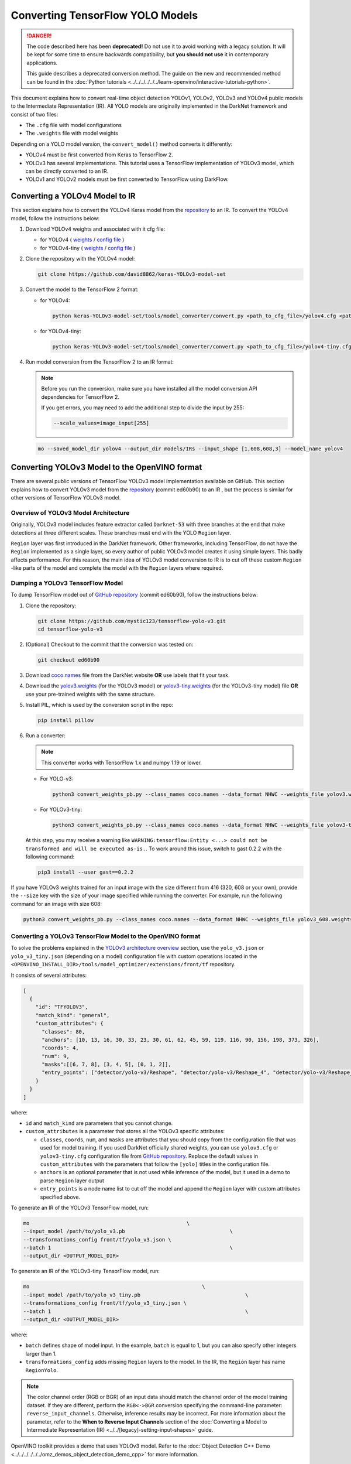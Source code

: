 Converting TensorFlow YOLO Models
=================================


.. meta::
   :description: Learn how to convert YOLO models from
                 TensorFlow to the OpenVINO Intermediate Representation.

.. danger::

   The code described here has been **deprecated!** Do not use it to avoid working with a legacy solution. It will be kept for some time to ensure backwards compatibility, but **you should not use** it in contemporary applications.

   This guide describes a deprecated conversion method. The guide on the new and recommended method can be found in the :doc:`Python tutorials <../../../../../../learn-openvino/interactive-tutorials-python>`.

This document explains how to convert real-time object detection YOLOv1, YOLOv2, YOLOv3 and YOLOv4 public models to the Intermediate Representation (IR). All YOLO models are originally implemented in the DarkNet framework and consist of two files:

* The ``.cfg`` file with model configurations
* The ``.weights`` file with model weights

Depending on a YOLO model version, the ``convert_model()`` method converts it differently:

- YOLOv4 must be first converted from Keras to TensorFlow 2.
- YOLOv3 has several implementations. This tutorial uses a TensorFlow implementation of YOLOv3 model, which can be directly converted to an IR.
- YOLOv1 and YOLOv2 models must be first converted to TensorFlow using DarkFlow.

Converting a YOLOv4 Model to IR
###############################

This section explains how to convert the YOLOv4 Keras model from the `repository <https://github.com/david8862/keras-YOLOv3-model-set>`__ to an IR. To convert the YOLOv4 model, follow the instructions below:

1. Download YOLOv4 weights and associated with it cfg file:

   - for YOLOv4 ( `weights <https://github.com/AlexeyAB/darknet/releases/download/darknet_yolo_v3_optimal/yolov4.weights>`__ / `config file <https://github.com/david8862/keras-YOLOv3-model-set/raw/6c9aff7bb0c1660704ad07c85739e95885676e5b/cfg/yolov4.cfg>`__ )
   - for YOLOv4-tiny ( `weights <https://github.com/AlexeyAB/darknet/releases/download/darknet_yolo_v4_pre/yolov4-tiny.weights>`__ / `config file <https://raw.githubusercontent.com/david8862/keras-YOLOv3-model-set/6b4a0ee63771262363e8224b0ee915cad6c5e93e/cfg/yolov4-tiny.cfg>`__ )

2. Clone the repository with the YOLOv4 model:

   .. code-block:: sh

      git clone https://github.com/david8862/keras-YOLOv3-model-set


3. Convert the model to the TensorFlow 2 format:

   - for YOLOv4:

     .. code-block:: sh

        python keras-YOLOv3-model-set/tools/model_converter/convert.py <path_to_cfg_file>/yolov4.cfg <path_to_weights>/yolov4.weights <saved_model_dir>


   - for YOLOv4-tiny:

     .. code-block:: sh

        python keras-YOLOv3-model-set/tools/model_converter/convert.py <path_to_cfg_file>/yolov4-tiny.cfg <path_to_weights>/yolov4-tiny.weights <saved_model_dir>


4. Run model conversion from the TensorFlow 2 to an IR format:

   .. note::

      Before you run the conversion, make sure you have installed all the model conversion API dependencies for TensorFlow 2.

      If you get errors, you may need to add the additional step to divide the input by 255:

      .. code-block:: sh

         --scale_values=image_input[255]


   .. code-block:: sh

      mo --saved_model_dir yolov4 --output_dir models/IRs --input_shape [1,608,608,3] --model_name yolov4


Converting YOLOv3 Model to the OpenVINO format
##############################################

There are several public versions of TensorFlow YOLOv3 model implementation available on GitHub. This section explains how to convert YOLOv3 model from
the `repository <https://github.com/mystic123/tensorflow-yolo-v3>`__ (commit ed60b90) to an IR , but the process is similar for other versions of TensorFlow YOLOv3 model.

Overview of YOLOv3 Model Architecture
+++++++++++++++++++++++++++++++++++++

Originally, YOLOv3 model includes feature extractor called ``Darknet-53`` with three branches at the end that make detections at three different scales. These branches must end with the YOLO ``Region`` layer.

``Region`` layer was first introduced in the DarkNet framework. Other frameworks, including TensorFlow, do not have the ``Region`` implemented as a single layer, so every author of public YOLOv3 model creates it using simple layers. This badly affects performance. For this reason, the main idea of YOLOv3 model conversion to IR is to cut off these custom ``Region`` -like parts of the model and complete the model with the ``Region`` layers where required.

Dumping a YOLOv3 TensorFlow Model
+++++++++++++++++++++++++++++++++

To dump TensorFlow model out of `GitHub repository <https://github.com/mystic123/tensorflow-yolo-v3>`__ (commit ed60b90), follow the instructions below:

1. Clone the repository:

   .. code-block:: sh

      git clone https://github.com/mystic123/tensorflow-yolo-v3.git
      cd tensorflow-yolo-v3


2. (Optional) Checkout to the commit that the conversion was tested on:

   .. code-block:: sh

      git checkout ed60b90


3. Download `coco.names <https://github.com/AlexeyAB/darknet/blob/master/data/coco.names>`__ file from the DarkNet website **OR** use labels that fit your task.
4. Download the `yolov3.weights <https://pjreddie.com/media/files/yolov3.weights>`__ (for the YOLOv3 model) or `yolov3-tiny.weights <https://pjreddie.com/media/files/yolov3-tiny.weights>`__ (for the YOLOv3-tiny model) file **OR** use your pre-trained weights with the same structure.
5. Install PIL, which is used by the conversion script in the repo:

   .. code-block:: sh

      pip install pillow


6. Run a converter:

   .. note:: This converter works with TensorFlow 1.x and numpy 1.19 or lower.


   - For YOLO-v3:

     .. code-block:: sh

        python3 convert_weights_pb.py --class_names coco.names --data_format NHWC --weights_file yolov3.weights


   - For YOLOv3-tiny:

     .. code-block:: sh

        python3 convert_weights_pb.py --class_names coco.names --data_format NHWC --weights_file yolov3-tiny.weights --tiny


   At this step, you may receive a warning like ``WARNING:tensorflow:Entity <...> could not be transformed and will be executed as-is.``. To work around this issue, switch to gast 0.2.2 with the following command:

   .. code-block:: sh

      pip3 install --user gast==0.2.2


If you have YOLOv3 weights trained for an input image with the size different from 416 (320, 608 or your own), provide the ``--size`` key with the size of your image specified while running the converter. For example, run the following command for an image with size 608:

.. code-block:: sh

   python3 convert_weights_pb.py --class_names coco.names --data_format NHWC --weights_file yolov3_608.weights --size 608


Converting a YOLOv3 TensorFlow Model to the OpenVINO format
+++++++++++++++++++++++++++++++++++++++++++++++++++++++++++

To solve the problems explained in the `YOLOv3 architecture overview <#overview-of-yolov3-model-architecture>`__ section, use the ``yolo_v3.json`` or ``yolo_v3_tiny.json`` (depending on a model) configuration file with custom operations located in the ``<OPENVINO_INSTALL_DIR>/tools/model_optimizer/extensions/front/tf`` repository.

It consists of several attributes:

.. code-block:: sh

   [
     {
       "id": "TFYOLOV3",
       "match_kind": "general",
       "custom_attributes": {
         "classes": 80,
         "anchors": [10, 13, 16, 30, 33, 23, 30, 61, 62, 45, 59, 119, 116, 90, 156, 198, 373, 326],
         "coords": 4,
         "num": 9,
         "masks":[[6, 7, 8], [3, 4, 5], [0, 1, 2]],
         "entry_points": ["detector/yolo-v3/Reshape", "detector/yolo-v3/Reshape_4", "detector/yolo-v3/Reshape_8"]
       }
     }
   ]


where:

- ``id`` and ``match_kind`` are parameters that you cannot change.
- ``custom_attributes`` is a parameter that stores all the YOLOv3 specific attributes:

  - ``classes``, ``coords``, ``num``, and ``masks`` are attributes that you should copy from the configuration file that was used for model training. If you used DarkNet officially shared weights, you can use ``yolov3.cfg`` or ``yolov3-tiny.cfg`` configuration file from `GitHub repository <https://github.com/david8862/keras-YOLOv3-model-set/tree/master/cfg>`__. Replace the default values in ``custom_attributes`` with the parameters that follow the ``[yolo]`` titles in the configuration file.
  - ``anchors`` is an optional parameter that is not used while inference of the model, but it used in a demo to parse ``Region`` layer output
  - ``entry_points`` is a node name list to cut off the model and append the ``Region`` layer with custom attributes specified above.


To generate an IR of the YOLOv3 TensorFlow model, run:

.. code-block:: sh

   mo                                                   \
   --input_model /path/to/yolo_v3.pb                                  \
   --transformations_config front/tf/yolo_v3.json \
   --batch 1                                                          \
   --output_dir <OUTPUT_MODEL_DIR>


To generate an IR of the YOLOv3-tiny TensorFlow model, run:

.. code-block:: sh

   mo                                                        \
   --input_model /path/to/yolo_v3_tiny.pb                                  \
   --transformations_config front/tf/yolo_v3_tiny.json \
   --batch 1                                                               \
   --output_dir <OUTPUT_MODEL_DIR>


where:

* ``batch`` defines shape of model input. In the example, ``batch`` is equal to 1, but you can also specify other integers larger than 1.
* ``transformations_config`` adds missing ``Region`` layers to the model. In the IR, the ``Region`` layer has name ``RegionYolo``.

.. note::

   The color channel order (RGB or BGR) of an input data should match the channel order of the model training dataset. If they are different, perform the ``RGB<->BGR`` conversion specifying the command-line parameter: ``reverse_input_channels``. Otherwise, inference results may be incorrect. For more information about the parameter, refer to the **When to Reverse Input Channels** section of the :doc:`Converting a Model to Intermediate Representation (IR) <../../[legacy]-setting-input-shapes>` guide.


OpenVINO toolkit provides a demo that uses YOLOv3 model. Refer to the :doc:`Object Detection C++ Demo <../../../../../../omz_demos_object_detection_demo_cpp>` for more information.

Converting YOLOv1 and YOLOv2 Models to the IR
#############################################

Before converting, choose a YOLOv1 or YOLOv2 model version that best suits your task. Download model configuration file and corresponding weight file:

* From `DarkFlow repository <https://github.com/thtrieu/darkflow>`__ : configuration files are stored in the ``cfg`` directory, links to weight files are given in the ``README.md`` file. The files from this repository are adapted for conversion to TensorFlow using DarkFlow.
* From DarkNet website and repository: configuration files are stored in the ``cfg`` directory of the `repository <https://github.com/pjreddie/darknet>`__, links to weight files are given on the `YOLOv1 <https://pjreddie.com/darknet/yolov1/>`__ and `YOLOv2 <https://pjreddie.com/darknet/yolov2/>`__ websites.

To convert DarkNet YOLOv1 and YOLOv2 models to the OpenVINO format, follow these steps:

1. `Install DarkFlow <#installing-darkflow>`__
2. `Convert DarkNet YOLOv1 or YOLOv2 model to TensorFlow <#converting-a-darknet-yolov1-or-yolov2-model-to-tensorflow>`__ using DarkFlow
3. `Convert TensorFlow YOLOv1 or YOLOv2 model to IR <#converting-a-tensorflow-yolov1-or-yolov2-model-to-the-ir>`__


Installing DarkFlow
+++++++++++++++++++++

You need DarkFlow to convert YOLOv1 and YOLOv2 models to TensorFlow. To install DarkFlow:

1. Install DarkFlow `required dependencies <https://github.com/thtrieu/darkflow#dependencies>`__.
2. Clone DarkFlow git repository:

   .. code-block:: sh

      git clone https://github.com/thtrieu/darkflow.git


3. Go to the root directory of the cloned repository:

   .. code-block:: sh

      cd darkflow


4. Install DarkFlow, using the instructions from the ``README.md`` file in the `DarkFlow repository <https://github.com/thtrieu/darkflow/blob/master/README.md#getting-started>`__.


Converting a DarkNet YOLOv1 or YOLOv2 Model to TensorFlow
+++++++++++++++++++++++++++++++++++++++++++++++++++++++++

To convert YOLOv1 or YOLOv2 model to TensorFlow, go to the root directory of the cloned DarkFlow repository, place the previously downloaded \*.cfg and \*.weights files in the current directory and run the following command:

- For YOLOv1:

  .. code-block:: sh

     python3 flow --model yolov1.cfg --load yolov1.weights --savepb


- For YOLOv2 with VOC dataset ``--labels`` argument should be specified and additional changes in the original exporting script are required. In the `file <https://github.com/thtrieu/darkflow/blob/b187c65630f9aa1bb8b809c33ec67c8cc5d60124/darkflow/utils/loader.py#L121>`__ change line 121 from ``self.offset = 16`` to ``self.offset = 20``. Then run:

  .. code-block:: sh

     python3 flow --model yolov2-voc.cfg --load yolov2-voc.weights --labels voc-labels.txt --savepb


VOC labels can be found on the following `link <https://raw.githubusercontent.com/szaza/android-yolo-v2/master/assets/tiny-yolo-voc-labels.txt>`__

General conversion command is:

.. code-block:: sh

   python3 flow --model <path_to_model>/<model_name>.cfg --load <path_to_model>/<model_name>.weights --labels <path_to_dataset_labels_file> --savepb


For YOLOv1,  the ``--labels`` argument can be skipped. If the model was successfully converted, you can find the ``<model_name>.meta`` and ``<model_name>.pb`` files.
in ``built_graph``  subdirectory of the cloned DarkFlow repository.

File ``<model_name>.pb`` is a TensorFlow representation of the YOLO model.

Converting a TensorFlow YOLOv1 or YOLOv2 Model to the IR
++++++++++++++++++++++++++++++++++++++++++++++++++++++++

Converted TensorFlow YOLO model is missing ``Region`` layer and its parameters. Original YOLO ``Region`` layer parameters are stored in the configuration ``<path_to_model>/<model_name>.cfg`` file under the ``[region]`` title.

To recreate the original model structure, use the corresponding yolo ``.json`` configuration file with custom operations and ``Region`` layer parameters when converting the model to the IR. This file is located in the ``<OPENVINO_INSTALL_DIR>/tools/model_optimizer/extensions/front/tf`` directory.

If chosen model has specific values of these parameters, create another configuration file with custom operations and use it for conversion.

To generate the IR of the YOLOv1 model, provide TensorFlow YOLOv1 or YOLOv2 model to model conversion API with the following parameters:

.. code-block:: sh

   mo
   --input_model <path_to_model>/<model_name>.pb       \
   --batch 1                                       \
   --scale 255 \
   --transformations_config front/tf/<yolo_config>.json


where:

* ``batch`` defines shape of model input. In the example, ``batch`` is equal to 1, but you can also specify other integers larger than 1.
* ``scale`` specifies scale factor that input values will be divided by. The model was trained with input values in the range ``[0,1]``. OpenVINO toolkit samples read input images as values in ``[0,255]`` range, so the scale 255 must be applied.
* ``transformations_config`` adds missing ``Region`` layers to the model. In the IR, the ``Region`` layer has name ``RegionYolo``. For other applicable parameters, refer to the :doc:`Convert Model from TensorFlow <../[legacy]-convert-tensorflow>` guide.

.. note::

   The color channel order (RGB or BGR) of an input data should match the channel order of the model training dataset. If they are different, perform the ``RGB<->BGR`` conversion specifying the command-line parameter: ``reverse_input_channels``. Otherwise, inference results may be incorrect. For more information about the parameter, refer to the **When to Reverse Input Channels** section of the :doc:`Converting a Model to Intermediate Representation (IR) <../../[legacy]-setting-input-shapes>` guide.


